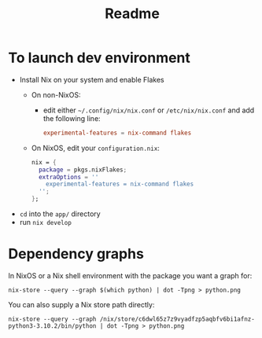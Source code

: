 #+TITLE: Readme

* To launch dev environment
- Install Nix on your system and enable Flakes
  - On non-NixOS:
    - edit either ~~/.config/nix/nix.conf~ or ~/etc/nix/nix.conf~ and add the following line:
      #+begin_src conf
      experimental-features = nix-command flakes
      #+end_src
  - On NixOS, edit your ~configuration.nix~:
    #+begin_src nix
    nix = {
      package = pkgs.nixFlakes;
      extraOptions = ''
        experimental-features = nix-command flakes
      '';
    };
    #+end_src

- ~cd~ into the ~app/~ directory
- run ~nix develop~

* Dependency graphs
In NixOS or a Nix shell environment with the package you want a graph for:
#+begin_src shell
nix-store --query --graph $(which python) | dot -Tpng > python.png
#+end_src

You can also supply a Nix store path directly:
#+begin_src shell
nix-store --query --graph /nix/store/c6dwl65z7z9vyadfzp5aqbfv6bi1afnz-python3-3.10.2/bin/python | dot -Tpng > python.png
#+end_src
